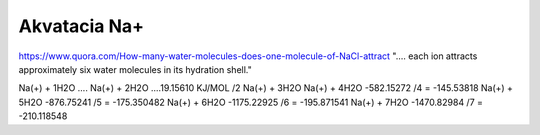 Akvatacia Na+
=============


https://www.quora.com/How-many-water-molecules-does-one-molecule-of-NaCl-attract
".... each ion attracts approximately six water molecules in its hydration shell."


Na(+) + 1H2O .... 
Na(+) + 2H2O ....19.15610 KJ/MOL  /2
Na(+) + 3H2O
Na(+) + 4H2O      -582.15272   /4  =  -145.53818
Na(+) + 5H2O      -876.75241   /5  =  -175.350482
Na(+) + 6H2O      -1175.22925  /6  =  -195.871541
Na(+) + 7H2O      -1470.82984  /7  =  -210.118548
